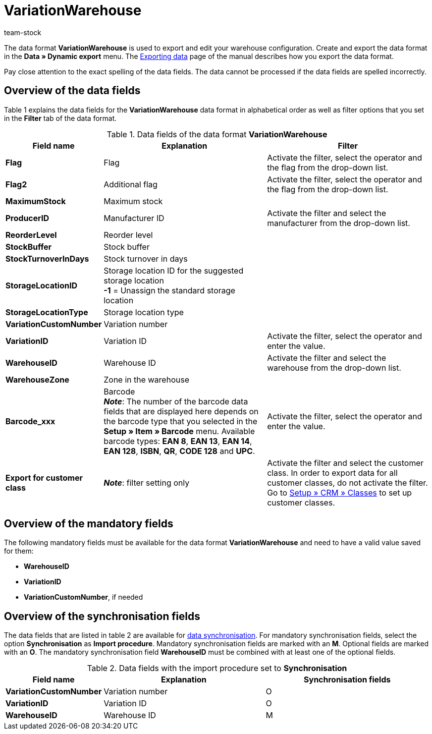 = VariationWarehouse
:keywords: Data format, Dynamic Export, VariationWarehouse
:description: Data format VariationWarehouse
:page-index: false
:id: PHIMGMR
:author: team-stock

The data format **VariationWarehouse** is used to export and edit your warehouse configuration. Create and export the data format in the **Data » Dynamic export** menu. The xref:data:exporting-data.adoc#[Exporting data] page of the manual describes how you export the data format.

Pay close attention to the exact spelling of the data fields. The data cannot be processed if the data fields are spelled incorrectly.

== Overview of the data fields

Table 1 explains the data fields for the **VariationWarehouse** data format in alphabetical order as well as filter options that you set in the **Filter** tab of the data format.

.Data fields of the data format **VariationWarehouse**
[cols="1,3,3"]
|====
|Field name |Explanation |Filter

| **Flag**
|Flag
|Activate the filter, select the operator and the flag from the drop-down list.

| **Flag2**
|Additional flag
|Activate the filter, select the operator and the flag from the drop-down list.

| **MaximumStock**
|Maximum stock
|

| **ProducerID**
|Manufacturer ID
|Activate the filter and select the manufacturer from the drop-down list.

| **ReorderLevel**
|Reorder level
|

| **StockBuffer**
|Stock buffer
|

| **StockTurnoverInDays**
|Stock turnover in days
|

| **StorageLocationID**
|Storage location ID for the suggested storage location +
**-1** = Unassign the standard storage location
|

| **StorageLocationType**
|Storage location type
|

| **VariationCustomNumber**
|Variation number
|

| **VariationID**
|Variation ID
|Activate the filter, select the operator and enter the value.

| **WarehouseID**
|Warehouse ID
|Activate the filter and select the warehouse from the drop-down list.

| **WarehouseZone**
|Zone in the warehouse
|

| **Barcode_xxx**
|Barcode +
**__Note__**: The number of the barcode data fields that are displayed here depends on the barcode type that you selected in the **Setup » Item » Barcode** menu. Available barcode types: **EAN 8**, **EAN 13**, **EAN 14**, **EAN 128**, **ISBN**, **QR**, **CODE 128** and **UPC**.
|Activate the filter, select the operator and enter the value.

| **Export for customer class**
| **__Note__**: filter setting only
|Activate the filter and select the customer class. In order to export data for all customer classes, do not activate the filter. Go to <<crm/managing-contacts#15, Setup » CRM » Classes>> to set up customer classes.
|====

== Overview of the mandatory fields

The following mandatory fields must be available for the data format **VariationWarehouse** and need to have a valid value saved for them:

* **WarehouseID**
* **VariationID**
* **VariationCustomNumber**, if needed

== Overview of the synchronisation fields

The data fields that are listed in table 2 are available for xref:data:importing-data.adoc#25[data synchronisation]. For mandatory synchronisation fields, select the option **Synchronisation** as **Import procedure**. Mandatory synchronisation fields are marked with an **M**. Optional fields are marked with an **O**. The mandatory synchronisation field **WarehouseID** must be combined with at least one of the optional fields.

.Data fields with the import procedure set to **Synchronisation**
[cols="1,3,3"]
|====
|Field name |Explanation |Synchronisation fields

| **VariationCustomNumber**
|Variation number
|O

| **VariationID**
|Variation ID
|O

| **WarehouseID**
|Warehouse ID
|M
|====
